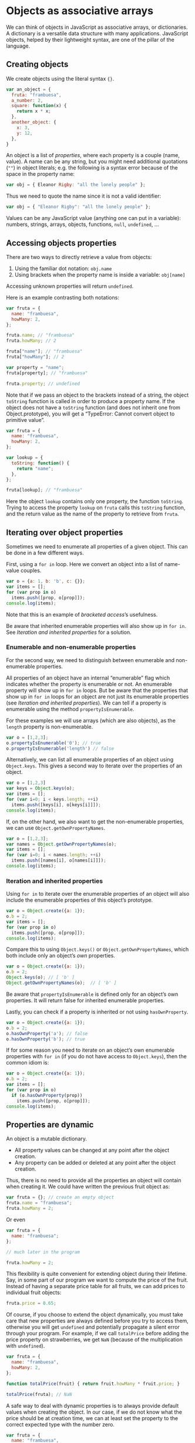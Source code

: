 * Objects as associative arrays
We can think of objects in JavaScript as associative arrays, or
dictionaries.  A dictionary is a versatile data structure with many
applications.  JavaScript objects, helped by their lightweight syntax,
are one of the pillar of the language.

** Creating objects
We create objects using the literal syntax ={}=.

#+BEGIN_SRC js
  var an_object = {
    fruta: "frambuesa",
    a_number: 2,
    square: function(x) {
      return x * x;
    },
    another_object: {
      x: 3,
      y: 12,
    },
  }
#+END_SRC

An object is a list of /properties/, where each property is a couple
(name, value).  A name can be any string, but you might need
additional quotations (=""=) in object literals; e.g. the following is
a syntax error because of the space in the property name:

#+BEGIN_SRC js
 var obj = { Eleanor Rigby: "all the lonely people" };
#+END_SRC

Thus we need to quote the name since it is not a valid identifier:

#+BEGIN_SRC js
 var obj = { "Eleanor Rigby": "all the lonely people" };
#+END_SRC

Values can be any JavaScript value (anything one can put in a
variable): numbers, strings, arrays, objects, functions, =null=,
=undefined=, ...

** Accessing objects properties
There are two ways to directly retrieve a value from objects:
1. Using the familiar dot notation: =obj.name=
2. Using brackets when the property name is inside a variable:
   =obj[name]=

Accessing unknown properties will return =undefined=.

Here is an example contrasting both notations:

#+BEGIN_SRC js
  var fruta = {
    name: "frambuesa",
    howMany: 2,
  };

  fruta.name; // "frambuesa"
  fruta.howMany; // 2

  fruta["name"]; // "frambuesa"
  fruta["howMany"]; // 2

  var property = "name";
  fruta[property]; // "frambuesa"

  fruta.property; // undefined
#+END_SRC

Note that if we pass an object to the brackets instead of a string,
the object =toString= function is called in order to produce a
property name.  If the object does not have a =toString= function (and
does not inherit one from Object.prototype), you will get a
“TypeError: Cannot convert object to primitive value”.

#+BEGIN_SRC js
  var fruta = {
    name: "frambuesa",
    howMany: 2,
  };

  var lookup = {
    toString: function() {
      return "name";
    },
  };

  fruta[lookup]; // "frambuesa"
#+END_SRC

#+RESULTS:
: 42
: undefined

Here the object =lookup= contains only one property, the function
=toString=.  Trying to access the property =lookup= on =fruta= calls
this =toString= function, and the return value as the name of the
property to retrieve from =fruta=.

** Iterating over object properties
Sometimes we need to enumerate all properties of a given object.  This
can be done in a few different ways.

First, using a =for in= loop.  Here we convert an object into a list
of name-value couples.

#+BEGIN_SRC js
  var o = {a: 1, b: 'b', c: {}};
  var items = [];
  for (var prop in o)
    items.push([prop, o[prop]]);
  console.log(items);
#+END_SRC
#+RESULTS:
| a | 1  |
| b | b  |
| c | {} |

Note that this is an example of [[Accessing%20objects%20properties][bracketed access]]’s usefulness.

Be aware that inherited enumerable properties will also show up in
=for in=.  See [[Iteration and inherited properties]] for a solution.

*** Enumerable and non-enumerable properties
For the second way, we need to distinguish between enumerable and
non-enumerable properties.

All properties of an object have an internal “enumerable” flag which
indicates whether the property is enumerable or not.  An enumerable
property will show up in =for in= loops.  But be aware that the
properties that show up in =for in= loops for an object are not just
its enumerable properties (see [[Iteration and inherited properties]]).
We can tell if a property is enumerable using the method
=propertyIsEnumerable=.

For these examples we will use arrays (which are also objects), as
the =length= property is non-enumerable.

#+BEGIN_SRC js
  var o = [1,2,3];
  o.propertyIsEnumerable('0'); // true
  o.propertyIsEnumerable('length') // false
#+END_SRC

Alternatively, we can list all enumerable properties of an object
using =Object.keys=.  This gives a second way to iterate over the
properties of an object.

#+BEGIN_SRC js
  var o = [1,2,3]
  var keys = Object.keys(o);
  var items = [];
  for (var i=0; i < keys.length; ++i)
    items.push([keys[i], o[keys[i]]]);
  console.log(items);
#+END_SRC

#+RESULTS:
| 0 | 1 |
| 1 | 2 |
| 2 | 3 |

If, on the other hand, we also want to get the non-enumerable
properties, we can use =Object.getOwnPropertyNames=.

#+BEGIN_SRC js
  var o = [1,2,3];
  var names = Object.getOwnPropertyNames(o);
  var items = [];
  for (var i=0; i < names.length; ++i)
    items.push([names[i], o[names[i]]]);
  console.log(items);
#+END_SRC

#+RESULTS:
|      0 | 1 |
|      1 | 2 |
|      2 | 3 |
| length | 3 |

*** Iteration and inherited properties
Using =for in= to iterate over the enumerable properties of an object
will also include the enumerable properties of this object’s
prototype.

#+BEGIN_SRC js
  var o = Object.create({a: 1});
  o.b = 2;
  var items = [];
  for (var prop in o)
    items.push([prop, o[prop]]);
  console.log(items);
#+END_SRC
#+RESULTS:
| b | 2 |
| a | 1 |

Compare this to using =Object.keys()= or =Object.getOwnPropertyNames=,
which both include only an object’s /own/ properties.

#+BEGIN_SRC js
  var o = Object.create({a: 1});
  o.b = 2;
  Object.keys(o); // [ 'b' ]
  Object.getOwnPropertyNames(o);  // [ 'b' ]
#+END_SRC

Be aware that =propertyIsEnumerable= is defined only for an object’s
own properties.  It will return false for inherited enumerable
properties.

Lastly, you can check if a property is inherited or not using
=hasOwnProperty=.

#+BEGIN_SRC js
  var o = Object.create({a: 1});
  o.b = 2;
  o.hasOwnProperty('a'); // false
  o.hasOwnProperty('b'); // true
#+END_SRC

If for some reason you need to iterate on an object’s own enumerable
properties with =for in= (if you do not have access to =Object.keys=),
then the common idiom is:

#+BEGIN_SRC js
  var o = Object.create({a: 1});
  o.b = 2;
  var items = [];
  for (var prop in o)
    if (o.hasOwnProperty(prop))
      items.push([prop, o[prop]]);
  console.log(items);
#+END_SRC
#+RESULTS:
| b | 2 |

** Properties are dynamic
An object is a mutable dictionary.
- All property values can be changed at any point after the object
  creation.
- Any property can be added or deleted at any point after the object
  creation.

Thus, there is no need to provide all the properties an object will
contain when creating it.  We could have written the previous fruit
object as:

#+BEGIN_SRC js
  var fruta = {}; // create an empty object
  fruta.name = "frambuesa";
  fruta.howMany = 2;
#+END_SRC

Or even

#+BEGIN_SRC js
  var fruta = {
    name: "frambuesa";
  };

  // much later in the program

  fruta.howMany = 2;
#+END_SRC

This flexibility is quite convenient for extending object during their
lifetime.  Say, in some part of our program we want to compute the
price of the fruit.  Instead of having a separate price table for all
fruits, we can add prices to individual fruit objects:

#+BEGIN_SRC js
  fruta.price = 0.65;
#+END_SRC

Of course, if you choose to extend the object dynamically, you must
take care that new properties are always defined before you try to
access them, otherwise you will get =undefined= and potentially
propagate a silent error through your program.  For example, if we
call =totalPrice= before adding the price property on strawberries, we
get =NaN= (because of the multiplication with =undefined=).

#+BEGIN_SRC js
  var fruta = {
    name: "frambuesa",
    howMany: 2,
  };

  function totalPrice(fruit) { return fruit.howMany * fruit.price; }

  totalPrice(fruta); // NaN
#+END_SRC

A safe way to deal with dynamic properties is to always provide
default values when creating the object.  In our case, if we do not
know what the price should be at creation time, we can at least set the
property to the correct expected type with the number zero.

#+BEGIN_SRC js
  var fruta = {
    name: "frambuesa",
    howMany: 2,
    price: 0,
  };
#+END_SRC

** Objects for grouping variables
Objects are useful for bundling related variables under a common
header.  For the fruit example, we could have used separate
variables.

#+BEGIN_SRC js
  var fruta_name = "frambuesa";
  var fruta_howMany = 2;
  var fruta_price = 0.60;
#+END_SRC

Even if we tolerate the redundancy of the =fruta_= prefix, there is
the issue of using such variables, for example when computing the
total price of the fruit.

#+BEGIN_SRC js
  function totalPrice(pieces, unitPrice) { return pieces * unitPrice; }

  totalPrice(fruta_howMany, fruta_price);
#+END_SRC

Each variable needed by the function should be passed as an argument.
In this example we only use two variables, but is it easy to imagine
using 10 or 15 such variables.  A function with 10 arguments is
very tedious to use, and error-prone.

Lastly, we have no way of iterating over these related variables.
What are the attributes of =fruta=?  We must define such list
ourselves.

: var fruta_keys = [fruta_name, fruta_howMany, fruta_price];

Compare this approach to using objects.

#+BEGIN_SRC js
  var fruta = {
    name: "frambuesa",
    howMany: 2,
    price: 0.60,
  };

  function totalPrice(fruit) { return fruit.howMany * fruit.price; }

  totalPrice(fruta);
#+END_SRC

The function =totalPrice= only takes one argument, not matter how many
properties of =fruta= it uses.

** Objects as maps
Since objects are dictionaries, we can use them to store mappings.
For instance, grouping books by their ISBN:

#+BEGIN_SRC js
  var books = {
    '1-4493-6072-6': {
      title: 'Functional JavaScript',
      author: 'Michael Fogus',
      publisher: 'O’Reilly Media',
    },
    '0-321-81218-2': {
      title: 'Effective JavaScript',
      author: 'David Herman',
      publisher: 'Addision-Wesley Professional',
    },
  };
#+END_SRC

Such mapping has the advantage, over lists, that retrieval of an item
by its key is a constant-time operation.  We not need to loop over all
the books to find one book when we know its ISBN.

: books['0-321-81218-2'].title === 'Effective JavaScript';

*** Objects as pure maps
However, there are two restrictions to be aware when using objects as
maps.
1. The keys can only be strings (not numbers, objects, functions).
   See [[Creating objects]].
2. Some keys cannot be used because they are inherited.

If you need to use objects or functions as keys, prefer the
(EcmaScript 6 only, not supported everywhere yet) [[https://developer.mozilla.org/en-US/docs/Web/JavaScript/Reference/Global_Objects/Map][Map]] object.

The second restriction is a consequence of object literals inheriting
from =Object.prototype=.  Hence, a newly created object is not truly
empty: some properties have values, even though they are not defined
on the object itself.

#+BEGIN_SRC js
  var obj = {};
  obj['toString']; // function toString()
  obj['constructor']; // function Object()
  obj['__proto__']; // Object { ... }
#+END_SRC

The safe way to create a dictionary object then is to create an object
without a prototype.

#+BEGIN_SRC js
  var obj = Object.create(null);
  obj['toString']; // undefined
  obj['constructor']; // undefined
  obj['__proto__']; // undefined
#+END_SRC

** Serializing objects
Serializing objects in JavaScript is easily done by calling
=JSON.stringify=, which takes an object and returns a JSON string.

#+BEGIN_SRC js :results output
  var books = {
    '1-4493-6072-6': {
      title: 'Functional JavaScript',
      author: 'Michael Fogus',
      publisher: 'O’Reilly Media',
      price: 32.99,
    },
    '0-321-81218-2': {
      title: 'Effective JavaScript',
      author: 'David Herman',
      publisher: 'Addision-Wesley Professional',
      price: 31.99,
    },
  };

  console.log(JSON.stringify(books));
#+END_SRC

#+RESULTS:
: {"1-4493-6072-6":{"title":"Functional JavaScript","author":"Michael Fogus","publisher":"O’Reilly Media","price":32.99},"0-321-81218-2":{"title":"Effective JavaScript","author":"David Herman","publisher":"Addision-Wesley Professional","price":31.99}}

To reconstruct a JavaScript object from a JSON string, use
=JSON.parse=.

#+BEGIN_SRC js :results output
  var books = JSON.parse('{"1-4493-6072-6":{"title":"Functional JavaScript","author":"Michael Fogus","publisher":"O’Reilly Media","price":32.99},"0-321-81218-2":{"title":"Effective JavaScript","author":"David Herman","publisher":"Addision-Wesley Professional","price":31.99}}');

  console.log(books["0-321-81218-2"].title);
#+END_SRC

#+RESULTS:
: Effective JavaScript

Serialization using the JSON format is very convenient when
exchanging information between two endpoints.  You can even save
JavaScript data as JSON in database, and recreate the objects at a
later point.

*** Serialization of cyclic structures and functions
There are two things to keep in mind when serializing with JSON:
1. =JSON.stringify= will not work on cyclic objects (the JSON
   representation would be infinite).

   #+BEGIN_SRC js
     var o = {};
     o.o = o;
     JSON.stringify(o);
   #+END_SRC

   This raises a “TypeError: Converting circular structure to JSON”.
2. Serialization ignores functions.

   #+BEGIN_SRC js :results output
     var o = {f: function() { return 42; }};
     console.log(JSON.stringify(o));
   #+END_SRC

   #+RESULTS:
   : {}

** Objects for namespacing
In [[Objects for grouping properties]], we see that objects can serve as a
convenient container of related values.  Sometimes, we want to group
related functions together also.  A simple object suffices.  Here for
instance, an =utils= object groups commonly-used vector functions.

#+BEGIN_SRC js :results output
  var utils = {
    distanceBetween: function(p1, p2) {
      return Math.sqrt((p1.x - p2.x) * (p1.x - p2.x)
                       + (p1.y - p2.y) * (p1.y - p2.y));
    },

    angleBetween: function(p1, p2) {
      return Math.atan2(p2.y - p1.y, p2.x - p1.x);
    },
  };

  console.log(utils.distanceBetween({x:12, y:1}, {x:0, y:0}));
#+END_SRC

#+RESULTS:
: 12.041594578792296

*** Useful built-in functions
All built-in objects, like =Math= above, exhibit utility functions.
Since these objects also serve as constructors, we can think of these
utility functions as Java static methods.

#+BEGIN_SRC js
  Number.MAX_VALUE;    // useful constants can also be added
  Number.isNaN(NaN);   // the only way to check for NaN-ness
  Array.isArray([]);   // better than `typeof []`
  Object.create(null); // create new object with given prototype
  Object.freeze({});   // make the object immutable
  ...
#+END_SRC

and much more, see [[https://developer.mozilla.org/en-US/docs/Web/JavaScript/Reference/Global_Objects/Object][Object on MDN]].

** Changing internal properties of objects
enumerable

configurable

writable

* Objects for self-contained behavior
When we start mixing attributes and behaviors inside objects, the
need to create objects of the same behavior soon arise.  The
mechanisms to create object templates are simple, but the syntax can
sometimes unnecessarily complicates the situation.

Here we present the concepts of self-reference, factories, prototypes
and illustrate how they can simulate a class-based model.

** Objects encapsulate state
Here is a simple 1-dimensional point that can move.

#+BEGIN_SRC js
  var point1d = {
    x: 0,
    move: function(dx) {
      point1d.x += dx;
    },
  };

  point1d.move(1);
  point1d.x; // 1
#+END_SRC

It has an attribute, =x=, and a ‘method’, =move=.  Using the dot
notation, we can both access the attribute and call the method.

This object serves as a useful abstraction for a 1-dimensional point,
as it encapsulate its state.  We can pass the object around, and its
interface is clear.

However, it is only one point; a singleton object.  What can we do if
we want another


** Factory functions
```
function mkPoint() {
  var point = {
    x: 0,
    move: function(dx) {
    point1d.x += dx;
    },
  };

  return point;
}

var p1 = mkPoint();
p1.move(1);
var p2 = mkPoint();
```




* Delegation using prototypes


Hierarchy of built-in objects
- Object (toString, hasOwnProperty, ...)
- Function (call, apply, bind, ...)
- Array (length, map, filter, ...)

